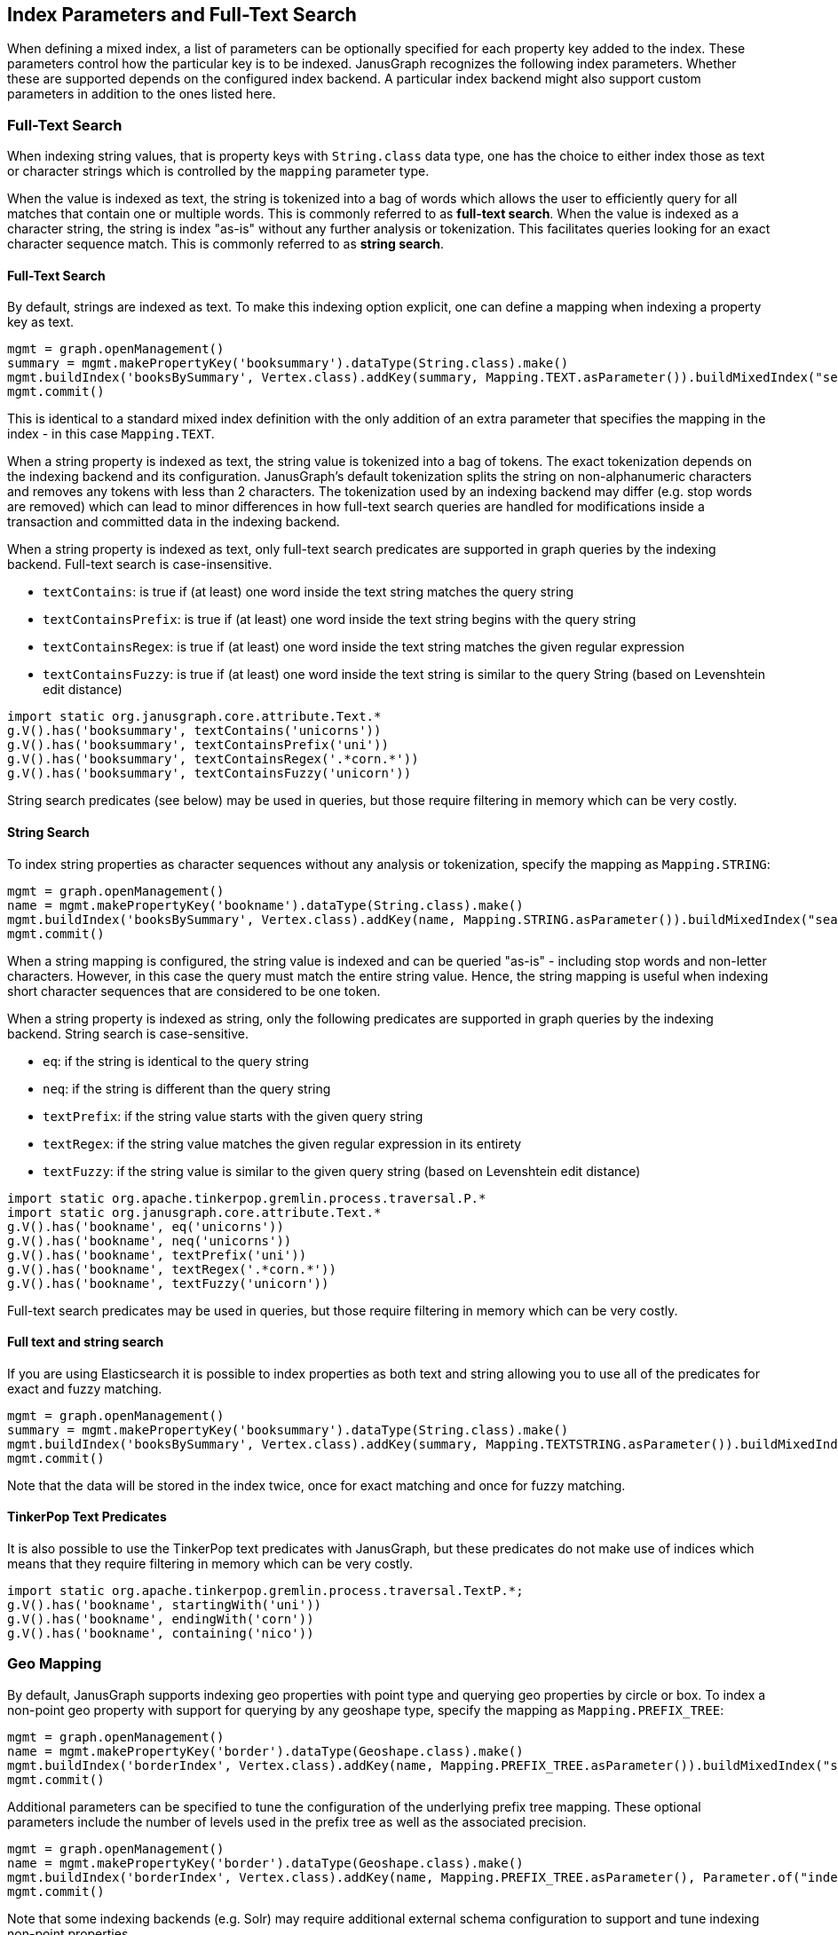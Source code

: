 [[index-parameters]]
== Index Parameters and Full-Text Search

When defining a mixed index, a list of parameters can be optionally specified for each property key added to the index. These parameters control how the particular key is to be indexed. JanusGraph recognizes the following index parameters. Whether these are supported depends on the configured index backend. A particular index backend might also support custom parameters in addition to the ones listed here.


[[text-search]]
=== Full-Text Search

When indexing string values, that is property keys with `String.class` data type, one has the choice to either index those as text or character strings which is controlled by the `mapping` parameter type.

When the value is indexed as text, the string is tokenized into a bag of words which allows the user to efficiently query for all matches that contain one or multiple words. This is commonly referred to as *full-text search*.
When the value is indexed as a character string, the string is index "as-is" without any further analysis or tokenization. This facilitates queries looking for an exact character sequence match. This is commonly referred to as *string search*.

==== Full-Text Search

By default, strings are indexed as text. To make this indexing option explicit, one can define a mapping when indexing a property key as text.

[source, gremlin]
mgmt = graph.openManagement()
summary = mgmt.makePropertyKey('booksummary').dataType(String.class).make()
mgmt.buildIndex('booksBySummary', Vertex.class).addKey(summary, Mapping.TEXT.asParameter()).buildMixedIndex("search")
mgmt.commit()

This is identical to a standard mixed index definition with the only addition of an extra parameter that specifies the mapping in the index - in this case `Mapping.TEXT`.

When a string property is indexed as text, the string value is tokenized into a bag of tokens. The exact tokenization depends on the indexing backend and its configuration. JanusGraph's default tokenization splits the string on non-alphanumeric characters and removes any tokens with less than 2 characters. The tokenization used by an indexing backend may differ (e.g. stop words are removed) which can lead to minor differences in how full-text search queries are handled for modifications inside a transaction and committed data in the indexing backend.

When a string property is indexed as text, only full-text search predicates are supported in graph queries by the indexing backend. Full-text search is case-insensitive.

* `textContains`: is true if (at least) one word inside the text string matches the query string
* `textContainsPrefix`: is true if (at least) one word inside the text string begins with the query string
* `textContainsRegex`: is true if (at least) one word inside the text string matches the given regular expression
* `textContainsFuzzy`: is true if (at least) one word inside the text string is similar to the query String (based on Levenshtein edit distance)

[source, gremlin]
import static org.janusgraph.core.attribute.Text.*
g.V().has('booksummary', textContains('unicorns'))
g.V().has('booksummary', textContainsPrefix('uni'))
g.V().has('booksummary', textContainsRegex('.*corn.*'))
g.V().has('booksummary', textContainsFuzzy('unicorn'))

String search predicates (see below) may be used in queries, but those require filtering in memory which can be very costly.

==== String Search

To index string properties as character sequences without any analysis or tokenization, specify the mapping as `Mapping.STRING`:

[source, gremlin]
mgmt = graph.openManagement()
name = mgmt.makePropertyKey('bookname').dataType(String.class).make()
mgmt.buildIndex('booksBySummary', Vertex.class).addKey(name, Mapping.STRING.asParameter()).buildMixedIndex("search")
mgmt.commit()

When a string mapping is configured, the string value is indexed and can be queried "as-is" - including stop words and non-letter characters. However, in this case the query must match the entire string value. Hence, the string mapping is useful when indexing short character sequences that are considered to be one token.

When a string property is indexed as string, only the following predicates are supported in graph queries by the indexing backend. String search is case-sensitive.

* `eq`: if the string is identical to the query string
* `neq`: if the string is different than the query string
* `textPrefix`: if the string value starts with the given query string
* `textRegex`: if the string value matches the given regular expression in its entirety
* `textFuzzy`: if the string value is similar to the given query string (based on Levenshtein edit distance)

[source, gremlin]
import static org.apache.tinkerpop.gremlin.process.traversal.P.*
import static org.janusgraph.core.attribute.Text.*
g.V().has('bookname', eq('unicorns'))
g.V().has('bookname', neq('unicorns'))
g.V().has('bookname', textPrefix('uni'))
g.V().has('bookname', textRegex('.*corn.*'))
g.V().has('bookname', textFuzzy('unicorn'))

Full-text search predicates may be used in queries, but those require filtering in memory which can be very costly.

==== Full text and string search

If you are using Elasticsearch it is possible to index properties as both text and string allowing you to use all of the predicates for exact and fuzzy matching.

[source, gremlin]
mgmt = graph.openManagement()
summary = mgmt.makePropertyKey('booksummary').dataType(String.class).make()
mgmt.buildIndex('booksBySummary', Vertex.class).addKey(summary, Mapping.TEXTSTRING.asParameter()).buildMixedIndex("search")
mgmt.commit()

Note that the data will be stored in the index twice, once for exact matching and once for fuzzy matching.

==== TinkerPop Text Predicates

It is also possible to use the TinkerPop text predicates with JanusGraph, but these predicates do not make use of
indices which means that they require filtering in memory which can be very costly.

[source, gremlin]
import static org.apache.tinkerpop.gremlin.process.traversal.TextP.*;
g.V().has('bookname', startingWith('uni'))
g.V().has('bookname', endingWith('corn'))
g.V().has('bookname', containing('nico'))

[[geo-search]]
=== Geo Mapping

By default, JanusGraph supports indexing geo properties with point type and querying geo properties by circle or box. To index a non-point geo property with support for querying by any geoshape type, specify the mapping as `Mapping.PREFIX_TREE`:

[source, gremlin]
mgmt = graph.openManagement()
name = mgmt.makePropertyKey('border').dataType(Geoshape.class).make()
mgmt.buildIndex('borderIndex', Vertex.class).addKey(name, Mapping.PREFIX_TREE.asParameter()).buildMixedIndex("search")
mgmt.commit()

Additional parameters can be specified to tune the configuration of the underlying prefix tree mapping. These optional parameters include the number of levels used in the prefix tree as well as the associated precision.

[source, gremlin]
mgmt = graph.openManagement()
name = mgmt.makePropertyKey('border').dataType(Geoshape.class).make()
mgmt.buildIndex('borderIndex', Vertex.class).addKey(name, Mapping.PREFIX_TREE.asParameter(), Parameter.of("index-geo-max-levels", 18), Parameter.of("index-geo-dist-error-pct", 0.0125)).buildMixedIndex("search")
mgmt.commit()

Note that some indexing backends (e.g. Solr) may require additional external schema configuration to support and tune indexing non-point properties.

[[field-mapping]]
== Field Mapping

[[index-local-field-mapping]]
=== Individual Field Mapping

By default, JanusGraph will encode property keys to generate a unique field name for the property key in the mixed index. If one wants to query the mixed index directly in the external index backend can be difficult to deal with and are illegible. For this use case, the field name can be explicitly specified through a parameter.

[source, gremlin]
mgmt = graph.openManagement()
name = mgmt.makePropertyKey('bookname').dataType(String.class).make()
mgmt.buildIndex('booksBySummary', Vertex.class).addKey(name, Parameter.of('mapped-name', 'bookname')).buildMixedIndex("search")
mgmt.commit()

With this field mapping defined as a parameter, JanusGraph will use the same name for the field in the `booksBySummary` index created in the external index system as for the property key. Note, that it must be ensured that the given field name is unique in the index.

[[index-global-field-mapping]]
=== Global Field Mapping

Instead of individually adjusting the field mapping for every key added to a mixed index, one can instruct JanusGraph to always set the field name in the external index to be identical to the property key name. This is accomplished by enabling the configuration option `map-name` which is configured per indexing backend. If this option is enabled for a particular indexing backend, then all mixed indexes defined against said backend will use field names identical to the property key names.

However, this approach has two limitations: 1) The user has to ensure that the property key names are valid field names for the indexing backend and 2) renaming the property key will NOT rename the field name in the index which can lead to naming collisions that the user has to be aware of and avoid.

Note, that individual field mappings as described above can be used to overwrite the default name for a particular key.


==== Custom Analyzer

By default, JanusGraph will use the default analyzer from the indexing backend for properties with Mapping.TEXT, and no analyzer for properties with Mapping.STRING. If one wants to use another analyzer, it can be explicitly specified through a parameter : ParameterType.TEXT_ANALYZER for Mapping.TEXT and ParameterType.STRING_ANALYZER for Mapping.STRING.

===== For Elasticsearch

The name of the analyzer must be set as parameter value.

[source, gremlin]
mgmt = graph.openManagement()
string = mgmt.makePropertyKey('string').dataType(String.class).make()
text = mgmt.makePropertyKey('text').dataType(String.class).make()
textString = mgmt.makePropertyKey('textString').dataType(String.class).make()
mgmt.buildIndex('string', Vertex.class).addKey(string, Mapping.STRING.asParameter(), Parameter.of(ParameterType.STRING_ANALYZER.getName(), 'standard')).buildMixedIndex("search")
mgmt.buildIndex('text', Vertex.class).addKey(text, Mapping.TEXT.asParameter(), Parameter.of(ParameterType.TEXT_ANALYZER.getName(), 'english')).buildMixedIndex("search")
mgmt.buildIndex('textString', Vertex.class).addKey(text, Mapping.TEXTSTRING.asParameter(), Parameter.of(ParameterType.STRING_ANALYZER.getName(), 'standard'), Parameter.of(ParameterType.TEXT_ANALYZER.getName(), 'english')).buildMixedIndex("search")
mgmt.commit()

With these settings, JanusGraph will use the 'standard' analyzer for property key 'string' and the 'english' analyzer for property key 'text'. 

===== For Solr

The class of the tokenizer must be set as parameter value.

[source, gremlin]
mgmt = graph.openManagement()
string = mgmt.makePropertyKey('string').dataType(String.class).make()
text = mgmt.makePropertyKey('text').dataType(String.class).make()
mgmt.buildIndex('string', Vertex.class).addKey(string, Mapping.STRING.asParameter(), Parameter.of(ParameterType.STRING_ANALYZER.getName(), 'org.apache.lucene.analysis.standard.StandardTokenizer')).buildMixedIndex("search")
mgmt.buildIndex('text', Vertex.class).addKey(text, Mapping.TEXT.asParameter(), Parameter.of(ParameterType.TEXT_ANALYZER.getName(), 'org.apache.lucene.analysis.core.WhitespaceTokenizer')).buildMixedIndex("search")
mgmt.commit()

With these settings, JanusGraph will use the 'standard' tokenizer for property key 'string' and the 'whitespace' tokenizer for property key 'text'.

===== For Lucene

The name of the analyzer must be set as parameter value or it defaults to KeywordAnalyzer for Mapping.STRING and to StandardAnalyzer for Mapping.TEXT.

[source, gremlin]
mgmt = graph.openManagement()
string = mgmt.makePropertyKey('string').dataType(String.class).make()
text = mgmt.makePropertyKey('text').dataType(String.class).make()
name = mgmt.makePropertyKey('name').dataType(String.class).make()
document = mgmt.makePropertyKey('document').dataType(String.class).make()
mgmt.buildIndex('string', Vertex.class).addKey(string, Mapping.STRING.asParameter(), Parameter.of(ParameterType.STRING_ANALYZER.getName(), org.apache.lucene.analysis.core.SimpleAnalyzer.class.getName())).buildMixedIndex("search")
mgmt.buildIndex('text', Vertex.class).addKey(text, Mapping.TEXT.asParameter(), Parameter.of(ParameterType.TEXT_ANALYZER.getName(), org.apache.lucene.analysis.en.EnglishAnalyzer.class.getName())).buildMixedIndex("search")
mgmt.buildIndex('name', Vertex.class).addKey(string, Mapping.STRING.asParameter()).buildMixedIndex("search")
mgmt.buildIndex('document', Vertex.class).addKey(text, Mapping.TEXT.asParameter()).buildMixedIndex("search")
mgmt.commit()

With these settings, JanusGraph will use a SimpleAnalyzer analyzer for property key 'string', an EnglishAnalyzer analyzer for property key 'text',  a KeywordAnalyzer analyzer for property 'name' and a StandardAnalyzer analyzer for property 'document'.

==== Custom parameters

Sometimes it is required to set additional parameters on mappings (other than mapping type, mapping name and analyzer). For example, when we would like to use a different similarity algorithm (to modify the scoring algorithm of full text search) or if we want to use a custom boosting on some fields in Elasticsearch we can set custom parameters (right now only Elasticsearch supports custom parameters).
The name of the custom parameter must be set through `ParameterType.customParameterName("yourProperty")`.

===== For Elasticsearch

[source, gremlin]
mgmt = graph.openManagement()
myProperty = mgmt.makePropertyKey('my_property').dataType(String.class).make()
mgmt.buildIndex('custom_property_test', Vertex.class).addKey(myProperty, Mapping.TEXT.asParameter(), Parameter.of(ParameterType.customParameterName("boost"), 5), Parameter.of(ParameterType.customParameterName("similarity"), "boolean")).buildMixedIndex("search")
mgmt.commit()

With these settings, JanusGraph will use the boost 5 and boolean similarity algorithm for property key 'my_property'. Possible mapping parameters depend on Elasticsearch version. See https://www.elastic.co/guide/en/elasticsearch/reference/current/mapping-params.html[mapping parameters] for current Elasticsearch version.